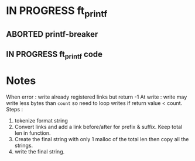 * IN PROGRESS ft_printf
DEADLINE: <2024-02-09 Fri>
:PROPERTIES:
:COLUMNS:  %40ITEM(Task) %17EFFORT(Estimated Effort){:} %CLOCKSUM(Time spent)
:Effort_ALL: 0:15 0:30 0:45 1:00 2:00 3:00 4:00 5:00 6:00 7:00 8:00 9:00 10:00 11:00 12:00 13:00 14:00 15:00 16:00 17:00 18:00 19:00 20:00 21:00 22:00 23:00 24:00 25:00 26:00 27:00 28:00 29:00 30:00 31:00 32:00 33:00 34:00 35:00 36:00 37:00 38:00 39:00 40:00 41:00 42:00 43:00 44:00 45:00 46:00 47:00 48:00 49:00 50:00 51:00 52:00 53:00 54:00 55:00 56:00 57:00 58:00 59:00 60:00 61:00 62:00 63:00 64:00 65:00 66:00 67:00 68:00 69:00 70:00 71:00 72:00 73:00 74:00 75:00 76:00 77:00 78:00 79:00 80:00 81:00 82:00 83:00 84:00 85:00 86:00 87:00 88:00 89:00 90:00 91:00 92:00 93:00 94:00 95:00 96:00 97:00 98:00 99:00 100:00
:END:
** ABORTED printf-breaker
:PROPERTIES:
:Effort:   5:00
:END:
:LOGBOOK:
CLOCK: [2024-02-16 Fri 17:28]--[2024-02-16 Fri 17:37] =>  0:09
CLOCK: [2024-02-07 Wed 03:20]--[2024-02-07 Wed 03:55] =>  0:35
CLOCK: [2024-02-07 Wed 02:11]--[2024-02-07 Wed 02:27] =>  0:16
CLOCK: [2024-02-07 Wed 00:18]--[2024-02-07 Wed 01:22] =>  1:04
CLOCK: [2024-02-06 Tue 22:37]--[2024-02-07 Wed 00:18] =>  1:41
CLOCK: [2024-02-06 Tue 14:40]--[2024-02-06 Tue 14:58] =>  0:18
CLOCK: [2024-02-06 Tue 10:26]--[2024-02-06 Tue 12:09] =>  1:43
CLOCK: [2024-02-06 Tue 09:53]--[2024-02-06 Tue 09:55] =>  0:02
CLOCK: [2024-02-06 Tue 09:32]--[2024-02-06 Tue 09:47] =>  0:15
CLOCK: [2024-02-06 Tue 09:22]--[2024-02-06 Tue 09:28] =>  0:06
CLOCK: [2024-02-06 Tue 08:42]--[2024-02-06 Tue 09:16] =>  0:34
CLOCK: [2024-02-02 Fri 18:10]--[2024-02-02 Fri 19:00] =>  0:50
CLOCK: [2024-02-02 Fri 17:27]--[2024-02-02 Fri 17:45] =>  0:18
CLOCK: [2024-02-02 Fri 14:42]--[2024-02-02 Fri 15:24] =>  0:42
CLOCK: [2024-02-02 Fri 13:07]--[2024-02-02 Fri 13:16] =>  0:09
CLOCK: [2024-02-02 Fri 11:24]--[2024-02-02 Fri 12:52] =>  1:28
CLOCK: [2024-02-02 Fri 10:28]--[2024-02-02 Fri 11:24] =>  0:56
:END:
** IN PROGRESS ft_printf code
:PROPERTIES:
:EFFORT:   15:00
:END:
:LOGBOOK:
CLOCK: [2024-02-17 Sat 03:32]--[2024-02-17 Sat 07:10] =>  3:38
CLOCK: [2024-02-17 Sat 02:49]--[2024-02-17 Sat 03:13] =>  0:24
CLOCK: [2024-02-17 Sat 01:54]--[2024-02-17 Sat 02:45] =>  0:51
CLOCK: [2024-02-17 Sat 01:34]--[2024-02-17 Sat 01:52] =>  0:18
CLOCK: [2024-02-17 Sat 00:57]--[2024-02-17 Sat 01:03] =>  0:06
CLOCK: [2024-02-17 Sat 00:30]--[2024-02-17 Sat 00:41] =>  0:11
CLOCK: [2024-02-17 Sat 00:17]--[2024-02-17 Sat 00:29] =>  0:12
CLOCK: [2024-02-16 Fri 23:14]--[2024-02-17 Sat 00:11] =>  0:57
CLOCK: [2024-02-16 Fri 21:54]--[2024-02-16 Fri 23:11] =>  1:17
CLOCK: [2024-02-16 Fri 19:00]--[2024-02-16 Fri 19:29] =>  0:29
CLOCK: [2024-02-16 Fri 17:53]--[2024-02-16 Fri 18:55] =>  1:02
CLOCK: [2024-02-16 Fri 15:59]--[2024-02-16 Fri 17:27] =>  1:28
CLOCK: [2024-02-16 Fri 14:57]--[2024-02-16 Fri 15:56] =>  0:59
CLOCK: [2024-02-16 Fri 12:09]--[2024-02-16 Fri 13:49] =>  1:40
CLOCK: [2024-02-16 Fri 11:47]--[2024-02-16 Fri 12:09] =>  0:22
CLOCK: [2024-02-16 Fri 10:20]--[2024-02-16 Fri 11:40] =>  1:20
CLOCK: [2024-02-15 Thu 19:30]--[2024-02-15 Thu 20:19] =>  0:49
CLOCK: [2024-02-15 Thu 17:35]--[2024-02-15 Thu 19:04] =>  1:29
CLOCK: [2024-02-14 Wed 06:29]--[2024-02-14 Wed 07:15] =>  0:46
CLOCK: [2024-02-14 Wed 05:36]--[2024-02-14 Wed 05:47] =>  0:11
CLOCK: [2024-02-14 Wed 04:41]--[2024-02-14 Wed 05:25] =>  0:44
CLOCK: [2024-02-14 Wed 00:17]--[2024-02-14 Wed 00:40] =>  0:23
CLOCK: [2024-02-13 Tue 23:46]--[2024-02-13 Tue 23:47] =>  0:01
CLOCK: [2024-02-13 Tue 21:05]--[2024-02-13 Tue 21:31] =>  0:26
CLOCK: [2024-02-13 Tue 17:00]--[2024-02-13 Tue 17:13] =>  0:13
CLOCK: [2024-02-13 Tue 14:58]--[2024-02-13 Tue 16:15] =>  1:17
CLOCK: [2024-02-13 Tue 03:26]--[2024-02-13 Tue 04:49] =>  1:23
CLOCK: [2024-02-13 Tue 02:17]--[2024-02-13 Tue 02:50] =>  0:33
CLOCK: [2024-02-13 Tue 01:40]--[2024-02-13 Tue 02:08] =>  0:28
CLOCK: [2024-02-12 Mon 14:26]--[2024-02-12 Mon 15:04] =>  0:38
CLOCK: [2024-02-12 Mon 12:57]--[2024-02-12 Mon 14:03] =>  1:06
CLOCK: [2024-02-09 Fri 18:57]--[2024-02-09 Fri 19:33] =>  0:36
CLOCK: [2024-02-09 Fri 07:48]--[2024-02-09 Fri 08:13] =>  0:25
CLOCK: [2024-02-09 Fri 02:11]--[2024-02-09 Fri 07:24] =>  5:13
CLOCK: [2024-02-08 Thu 16:37]--[2024-02-08 Thu 18:47] =>  2:10
CLOCK: [2024-02-08 Thu 16:35]--[2024-02-08 Thu 16:36] =>  0:01
:END:

* Notes
When error : write already registered links but return -1
At write : write may write less bytes than =count= so need to loop writes if return value < count.
Steps :
1. tokenize format string
2. Convert links and add a link before/after for prefix & suffix. Keep total len in function.
3. Create the final string with only 1 malloc of the total len then copy all the strings.
4. write the final string.
